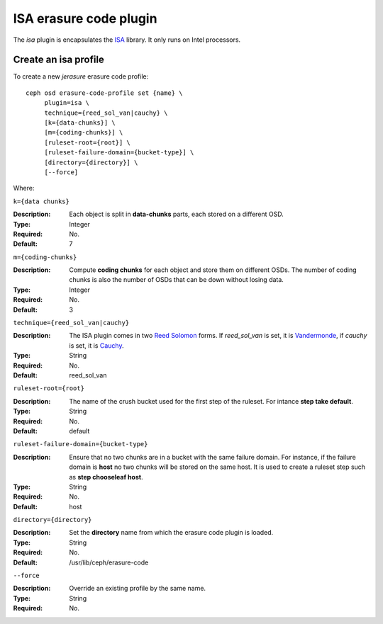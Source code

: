 =======================
ISA erasure code plugin
=======================

The *isa* plugin is encapsulates the `ISA
<https://01.org/intel%C2%AE-storage-acceleration-library-open-source-version/>`_
library. It only runs on Intel processors.

Create an isa profile
=====================

To create a new *jerasure* erasure code profile::

        ceph osd erasure-code-profile set {name} \
             plugin=isa \
             technique={reed_sol_van|cauchy} \
             [k={data-chunks}] \
             [m={coding-chunks}] \
             [ruleset-root={root}] \
             [ruleset-failure-domain={bucket-type}] \
             [directory={directory}] \
             [--force]

Where:

``k={data chunks}``

:Description: Each object is split in **data-chunks** parts,
              each stored on a different OSD.

:Type: Integer
:Required: No.
:Default: 7

``m={coding-chunks}``

:Description: Compute **coding chunks** for each object and store them
              on different OSDs. The number of coding chunks is also
              the number of OSDs that can be down without losing data.

:Type: Integer
:Required: No.
:Default: 3

``technique={reed_sol_van|cauchy}``

:Description: The ISA plugin comes in two `Reed Solomon
              <https://en.wikipedia.org/wiki/Reed%E2%80%93Solomon_error_correction>`_
              forms. If *reed_sol_van* is set, it is `Vandermonde
              <https://en.wikipedia.org/wiki/Vandermonde_matrix>`_, if
              *cauchy* is set, it is `Cauchy
              <https://en.wikipedia.org/wiki/Cauchy_matrix>`_.

:Type: String
:Required: No.
:Default: reed_sol_van

``ruleset-root={root}``

:Description: The name of the crush bucket used for the first step of
              the ruleset. For intance **step take default**.

:Type: String
:Required: No.
:Default: default

``ruleset-failure-domain={bucket-type}``

:Description: Ensure that no two chunks are in a bucket with the same
              failure domain. For instance, if the failure domain is
              **host** no two chunks will be stored on the same
              host. It is used to create a ruleset step such as **step
              chooseleaf host**.

:Type: String
:Required: No.
:Default: host

``directory={directory}``

:Description: Set the **directory** name from which the erasure code
              plugin is loaded.

:Type: String
:Required: No.
:Default: /usr/lib/ceph/erasure-code

``--force``

:Description: Override an existing profile by the same name.

:Type: String
:Required: No.

